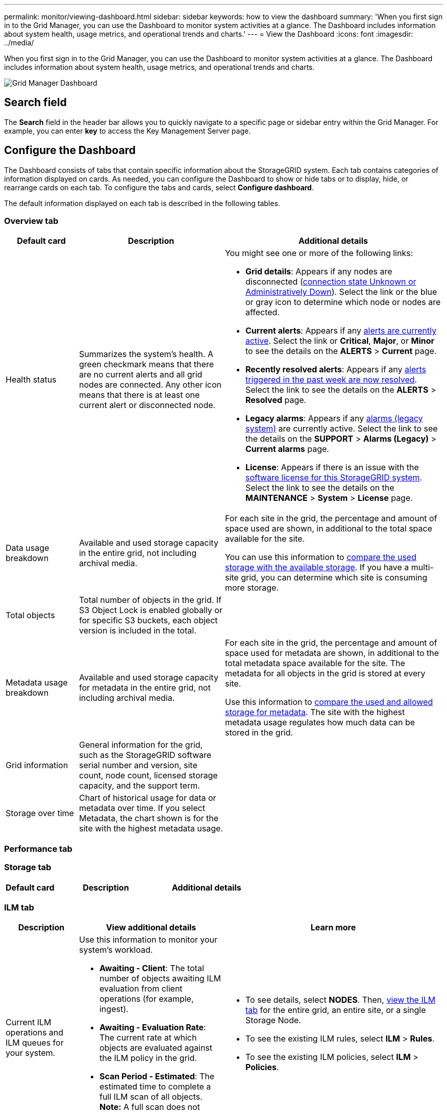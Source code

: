 ---
permalink: monitor/viewing-dashboard.html
sidebar: sidebar
keywords: how to view the dashboard
summary: 'When you first sign in to the Grid Manager, you can use the Dashboard to monitor system activities at a glance. The Dashboard includes information about system health, usage metrics, and operational trends and charts.'
---
= View the Dashboard
:icons: font
:imagesdir: ../media/

[.lead]
When you first sign in to the Grid Manager, you can use the Dashboard to monitor system activities at a glance. The Dashboard includes information about system health, usage metrics, and operational trends and charts.

image::../media/grid_manager_dashboard.png[Grid Manager Dashboard]

== Search field

The *Search* field in the header bar allows you to quickly navigate to a specific page or sidebar entry within the Grid Manager. For example, you can enter *key* to access the Key Management Server page.

== Configure the Dashboard

The Dashboard consists of tabs that contain specific information about the StorageGRID system. Each tab contains categories of information displayed on cards. As needed, you can configure the Dashboard to show or hide tabs or to display, hide, or rearrange cards on each tab. To configure the tabs and cards, select *Configure dashboard*.

The default information displayed on each tab is described in the following tables.

=== Overview tab

[cols="1a,2a,3a" options="header"]
|===

| Default card| Description| Additional details
|Health status
|Summarizes the system's health. A green checkmark means that there are no current alerts and all grid nodes are connected. Any other icon means that there is at least one current alert or disconnected node.
|You might see one or more of the following links:

* *Grid details*: Appears if any nodes are disconnected (xref:monitoring-node-connection-states.adoc[connection state Unknown or Administratively Down]). Select the link or the blue or gray icon to determine which node or nodes are affected.
* *Current alerts*: Appears if any xref:viewing-current-alerts.adoc[alerts are currently active]. Select the link or *Critical*, *Major*, or *Minor* to see the details on the *ALERTS* > *Current* page.
* *Recently resolved alerts*: Appears if any xref:viewing-resolved-alerts.adoc[alerts triggered in the past week are now resolved]. Select the link to see the details on the *ALERTS* > *Resolved* page.
* *Legacy alarms*: Appears if any xref:viewing-legacy-alarms.adoc[alarms (legacy system)] are currently active. Select the link to see the details on the *SUPPORT* > *Alarms (Legacy)* > *Current alarms* page.
* *License*: Appears if there is an issue with the xref:../admin/updating-storagegrid-license-information.adoc[software license for this StorageGRID system]. Select the link to see the details on the *MAINTENANCE* > *System* > *License* page.

|Data usage breakdown
|Available and used storage capacity in the entire grid, not including archival media.
|For each site in the grid, the percentage and amount of space used are shown, in additional to the total space available for the site.

You can use this information to xref:monitoring-storage-capacity.adoc[compare the used storage with the available storage]. If you have a multi-site grid, you can determine which site is consuming more storage.

|Total objects
|Total number of objects in the grid. If S3 Object Lock is enabled globally or for specific S3 buckets, each object version is included in the total.
|

|Metadata usage breakdown
|Available and used storage capacity for metadata in the entire grid, not including archival media.
|For each site in the grid, the percentage and amount of space used for metadata are shown, in additional to the total metadata space available for the site. The metadata for all objects in the grid is stored at every site.

Use this information to xref:monitoring-storage-capacity.adoc[compare the used and allowed storage for metadata]. The site with the highest metadata usage regulates how much data can be stored in the grid.

|Grid information
|General information for the grid, such as the StorageGRID software serial number and version, site count, node count, licensed storage capacity, and the support term.
|

|Storage over time
|Chart of historical usage for data or metadata over time. If you select Metadata, the chart shown is for the site with the highest metadata usage.
|
|===

=== Performance tab


=== Storage tab

[cols="1a,2a,2a" options="header"]
|===

| Default card| Description| Additional details

|===

=== ILM tab

[cols="1a,2a,3a" options="header"]
|===
| Description| View additional details| Learn more
|Current ILM operations and ILM queues for your system. 
|Use this information to monitor your system's workload.

* *Awaiting - Client*: The total number of objects awaiting ILM evaluation from client operations (for example, ingest).
* *Awaiting - Evaluation Rate*: The current rate at which objects are evaluated against the ILM policy in the grid.
* *Scan Period - Estimated*: The estimated time to complete a full ILM scan of all objects.
*Note:* A full scan does not guarantee that ILM has been applied to all objects.

|

* To see details, select *NODES*. Then, xref:viewing-ilm-tab.adoc[view the ILM tab] for the entire grid, an entire site, or a single Storage Node.
* To see the existing ILM rules, select *ILM* > *Rules*.
* To see the existing ILM policies, select *ILM* > *Policies*.

|===

=== Nodes tab

==== Protocol Operations card

[options="header"]
|===
| Description| View additional details| Learn more
a|
Displays the number of protocol-specific operations (S3 and Swift) performed by your system.

You can use this information to monitor your system's workloads and efficiencies. Protocol rates are averaged over the last two minutes.

a|

* To see details, select *NODES*. Then, view the Objects tab for the entire grid, an entire site, or a single Storage Node.
* To view trends over a date range, select the chart icon image:../media/icon_chart_new_for_11_5.png[Chart Icon] to the right of the S3 or Swift protocol rate.

a|

* xref:viewing-objects-tab.adoc[View the Objects tab]
* xref:../s3/index.adoc[Use S3]
* xref:../swift/index.adoc[Use Swift]

|===
